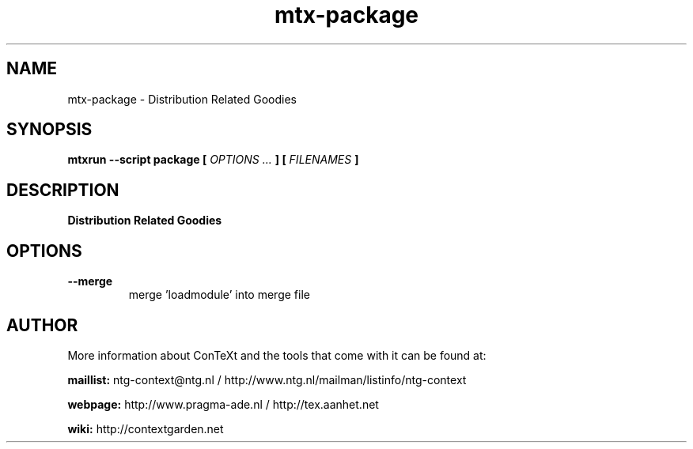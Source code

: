 .TH "mtx-package" "1" "01-01-2025" "version 0.10" "Distribution Related Goodies"
.SH NAME
 mtx-package - Distribution Related Goodies
.SH SYNOPSIS
.B mtxrun --script package [
.I OPTIONS ...
.B ] [
.I FILENAMES
.B ]
.SH DESCRIPTION
.B Distribution Related Goodies
.SH OPTIONS
.TP
.B --merge
merge 'loadmodule' into merge file
.SH AUTHOR
More information about ConTeXt and the tools that come with it can be found at:


.B "maillist:"
ntg-context@ntg.nl / http://www.ntg.nl/mailman/listinfo/ntg-context

.B "webpage:"
http://www.pragma-ade.nl / http://tex.aanhet.net

.B "wiki:"
http://contextgarden.net
